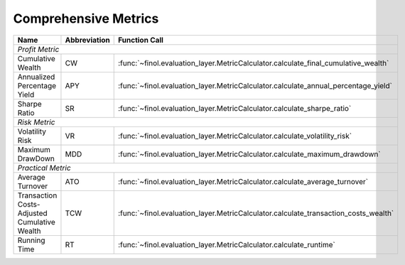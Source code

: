 .. _supported_metrics:

Comprehensive Metrics
===================================================

.. table::
   :class: ghost

   +----------------------------------------------+------------------+------------------------------------------------------------------------------------+
   | Name                                         | Abbreviation     | Function Call                                                                      |
   +==============================================+==================+====================================================================================+
   | *Profit Metric*                                                                                                                                      |
   +----------------------------------------------+------------------+------------------------------------------------------------------------------------+
   | Cumulative Wealth                            | CW               | :func:`~finol.evaluation_layer.MetricCalculator.calculate_final_cumulative_wealth` |
   +----------------------------------------------+------------------+------------------------------------------------------------------------------------+
   | Annualized Percentage Yield                  | APY              | :func:`~finol.evaluation_layer.MetricCalculator.calculate_annual_percentage_yield` |
   +----------------------------------------------+------------------+------------------------------------------------------------------------------------+
   | Sharpe Ratio                                 | SR               | :func:`~finol.evaluation_layer.MetricCalculator.calculate_sharpe_ratio`            |
   +----------------------------------------------+------------------+------------------------------------------------------------------------------------+
   | *Risk Metric*                                                                                                                                        |
   +----------------------------------------------+------------------+------------------------------------------------------------------------------------+
   | Volatility Risk                              | VR               | :func:`~finol.evaluation_layer.MetricCalculator.calculate_volatility_risk`         |
   +----------------------------------------------+------------------+------------------------------------------------------------------------------------+
   | Maximum DrawDown                             | MDD              | :func:`~finol.evaluation_layer.MetricCalculator.calculate_maximum_drawdown`        |
   +----------------------------------------------+------------------+------------------------------------------------------------------------------------+
   | *Practical Metric*                                                                                                                                   |
   +----------------------------------------------+------------------+------------------------------------------------------------------------------------+
   | Average Turnover                             | ATO              | :func:`~finol.evaluation_layer.MetricCalculator.calculate_average_turnover`        |
   +----------------------------------------------+------------------+------------------------------------------------------------------------------------+
   | Transaction Costs-Adjusted Cumulative Wealth | TCW              | :func:`~finol.evaluation_layer.MetricCalculator.calculate_transaction_costs_wealth`|
   +----------------------------------------------+------------------+------------------------------------------------------------------------------------+
   | Running Time                                 | RT               | :func:`~finol.evaluation_layer.MetricCalculator.calculate_runtime`                 |
   +----------------------------------------------+------------------+------------------------------------------------------------------------------------+

.. role:: hidden
   :class: hidden

.. directive:: custom-comment
   :hidden:

.. custom-comment::
   :hidden:

    Profitability
    ~~~~~~~~~~~~~

    As of July 2024, the top five baselines for profitability (quantified by the size of CW metric) are:

    .. list-table::
       :widths: 20, 2, 2, 2, 2, 2, 2, 2, 2, 2
       :header-rows: 1
       :class: ghost

       * - Ranking
         - NYSE(O)
         - NYSE(N)
         - DJIA
         - SP500
         - TSE
         - SSE
         - HSI
         - CMEG
         - CRYPTO
       * - |:1st_place_medal:| **1st**
         - ANTI\ :sup:`2`\
         - SSPO
         - SSPO
         - SSPO
         - RPRT
         - BCRP
         - BCRP
         - BCRP
         - BCRP
       * - |:2nd_place_medal:| **2nd**
         - ANTI\ :sup:`1`\
         - BCRP
         - PPT
         - PPT
         - PPT
         - Best
         - Best
         - Best
         - Best
       * - |:3rd_place_medal:| **3rd**
         - ONS
         - ANTI\ :sup:`2`\
         - KTPT
         - KTPT
         - SSPO
         - GRW
         - SSPO
         - SSPO
         - ONS
       * - |:reminder_ribbon:| **4th**
         - BCRP
         - PPT
         - PAMR
         - ANTI\ :sup:`1`\
         - RMR
         - ANTI\ :sup:`2`\
         - GRW
         - PPT
         - ANTI\ :sup:`2`\
       * - |:reminder_ribbon:| **5th**
         - PPT
         - PAMR
         - CWMR-Stdev
         - ANTI\ :sup:`2`\
         - AICTR
         - ANTI\ :sup:`1`\
         - CWMR-Stdev
         - ANTI\ :sup:`2`\
         - GRW

    Risk Resilience
    ~~~~~~~~~~~~~~~

    As of July 2024, the top five baselines for risk resilience (quantified by the size of MDD metric) are:

    .. list-table::
       :widths: 2, 2, 2, 2, 2, 2, 2, 2, 2, 2
       :header-rows: 1
       :class: ghost

       * - Ranking
         - NYSE(O)
         - NYSE(N)
         - DJIA
         - SP500
         - TSE
         - SSE
         - HSI
         - CMEG
         - CRYPTO
       * - |:1st_place_medal:| **1st**
         - BCRP
         - GRW
         - KTPT
         - Market
         - ANTI\ :sup:`2`\
         - UP
         - WAAS
         - ONS
         - ANTI\ :sup:`2`\
       * - |:2nd_place_medal:| **2nd**
         - Best
         - EG
         - PPT
         - Best
         - ANTI\ :sup:`1`\
         - UCRP
         - Market
         - GRW
         - ANTI\ :sup:`1`\
       * - |:3rd_place_medal:| **3rd**
         - ANTI\ :sup:`1`\
         - WAAS
         - SSPO
         - UCRP
         - RMR
         - SP
         - EG
         - SP
         - BCRP
       * - |:reminder_ribbon:| **4th**
         - UCRP
         - SP
         - GRW
         - BCRP
         - OLMAR-S
         - EG
         - UCRP
         - UCRP
         - ONS
       * - |:reminder_ribbon:| **5th**
         - SP
         - UCRP
         - Best
         - UP
         - PPT
         - WAAS
         - SP
         - UP
         - SP

    Practicality
    ~~~~~~~~~~~~

    As of July 2024, the top five baselines for practicality (quantified by the size of ATO metric) are:


    .. list-table::
       :widths: 2, 2, 2, 2, 2, 2, 2, 2, 2, 2
       :header-rows: 1
       :class: ghost

       * - Ranking
         - NYSE(O)
         - NYSE(N)
         - DJIA
         - SP500
         - TSE
         - SSE
         - HSI
         - CMEG
         - CRYPTO
       * - |:1st_place_medal:| **1st**
         - BCRP
         - EG
         - BCRP
         - BCRP
         - BCRP
         - BCRP
         - EG
         - BCRP
         - EG
       * - |:2nd_place_medal:| **2nd**
         - EG
         - UP
         - EG
         - EG
         - EG
         - EG
         - UCRP
         - EG
         - UCRP
       * - |:3rd_place_medal:| **3rd**
         - CW-OGD
         - UCRP
         - SP
         - SP
         - UCRP
         - UCRP
         - SP
         - SP
         - SP
       * - |:reminder_ribbon:| **4th**
         - GRW
         - SP
         - UCRP
         - UCRP
         - SP
         - SP
         - WAAS
         - UCRP
         - WAAS
       * - |:reminder_ribbon:| **5th**
         - UCRP
         - WAAS
         - WAAS
         - UP
         - WAAS
         - WAAS
         - BCRP
         - WAAS
         - BCRP
